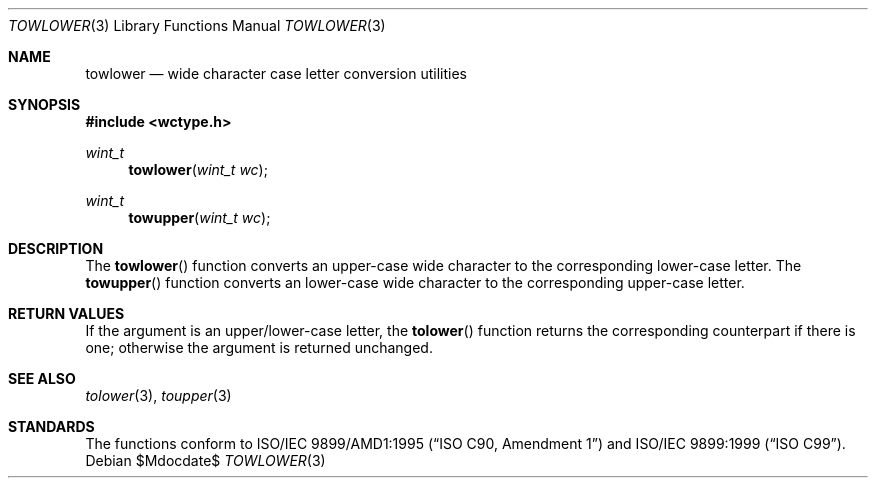 .\"	$OpenBSD: towlower.3,v 1.2 2005/04/30 23:22:33 jmc Exp $
.\"	$NetBSD: towlower.3,v 1.7 2003/09/08 17:54:31 wiz Exp $
.\"
.\" Copyright (c) 1989, 1991 The Regents of the University of California.
.\" All rights reserved.
.\"
.\" This code is derived from software contributed to Berkeley by
.\" the American National Standards Committee X3, on Information
.\" Processing Systems.
.\"
.\" Redistribution and use in source and binary forms, with or without
.\" modification, are permitted provided that the following conditions
.\" are met:
.\" 1. Redistributions of source code must retain the above copyright
.\"    notice, this list of conditions and the following disclaimer.
.\" 2. Redistributions in binary form must reproduce the above copyright
.\"    notice, this list of conditions and the following disclaimer in the
.\"    documentation and/or other materials provided with the distribution.
.\" 3. Neither the name of the University nor the names of its contributors
.\"    may be used to endorse or promote products derived from this software
.\"    without specific prior written permission.
.\"
.\" THIS SOFTWARE IS PROVIDED BY THE REGENTS AND CONTRIBUTORS ``AS IS'' AND
.\" ANY EXPRESS OR IMPLIED WARRANTIES, INCLUDING, BUT NOT LIMITED TO, THE
.\" IMPLIED WARRANTIES OF MERCHANTABILITY AND FITNESS FOR A PARTICULAR PURPOSE
.\" ARE DISCLAIMED.  IN NO EVENT SHALL THE REGENTS OR CONTRIBUTORS BE LIABLE
.\" FOR ANY DIRECT, INDIRECT, INCIDENTAL, SPECIAL, EXEMPLARY, OR CONSEQUENTIAL
.\" DAMAGES (INCLUDING, BUT NOT LIMITED TO, PROCUREMENT OF SUBSTITUTE GOODS
.\" OR SERVICES; LOSS OF USE, DATA, OR PROFITS; OR BUSINESS INTERRUPTION)
.\" HOWEVER CAUSED AND ON ANY THEORY OF LIABILITY, WHETHER IN CONTRACT, STRICT
.\" LIABILITY, OR TORT (INCLUDING NEGLIGENCE OR OTHERWISE) ARISING IN ANY WAY
.\" OUT OF THE USE OF THIS SOFTWARE, EVEN IF ADVISED OF THE POSSIBILITY OF
.\" SUCH DAMAGE.
.\"
.\"	@(#)tolower.3	5.2 (Berkeley) 6/29/91
.\"
.Dd $Mdocdate$
.Dt TOWLOWER 3
.Os
.Sh NAME
.Nm towlower
.Nd wide character case letter conversion utilities
.Sh SYNOPSIS
.In wctype.h
.Ft wint_t
.Fn towlower "wint_t wc"
.Ft wint_t
.Fn towupper "wint_t wc"
.Sh DESCRIPTION
The
.Fn towlower
function converts an upper-case wide character to the corresponding lower-case
letter.
The
.Fn towupper
function converts an lower-case wide character to the corresponding upper-case
letter.
.Sh RETURN VALUES
If the argument is an upper/lower-case letter, the
.Fn tolower
function returns the corresponding counterpart if there is
one; otherwise the argument is returned unchanged.
.Sh SEE ALSO
.Xr tolower 3 ,
.Xr toupper 3
.Sh STANDARDS
The functions conform to
.St -isoC-amd1
and
.St -isoC-99 .
